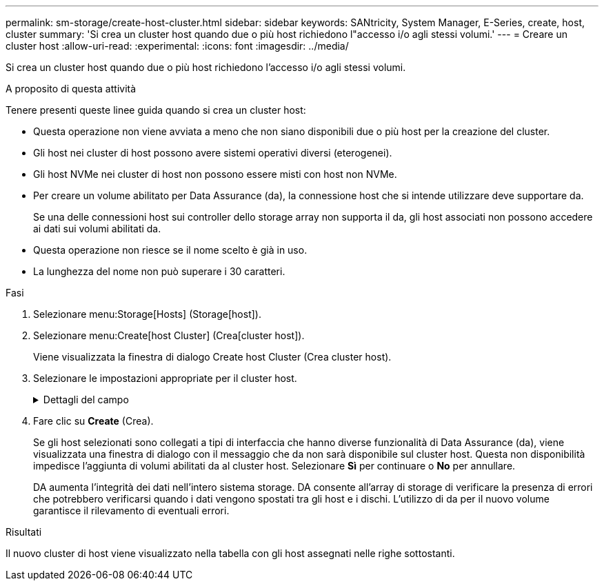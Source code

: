 ---
permalink: sm-storage/create-host-cluster.html 
sidebar: sidebar 
keywords: SANtricity, System Manager, E-Series, create, host, cluster 
summary: 'Si crea un cluster host quando due o più host richiedono l"accesso i/o agli stessi volumi.' 
---
= Creare un cluster host
:allow-uri-read: 
:experimental: 
:icons: font
:imagesdir: ../media/


[role="lead"]
Si crea un cluster host quando due o più host richiedono l'accesso i/o agli stessi volumi.

.A proposito di questa attività
Tenere presenti queste linee guida quando si crea un cluster host:

* Questa operazione non viene avviata a meno che non siano disponibili due o più host per la creazione del cluster.
* Gli host nei cluster di host possono avere sistemi operativi diversi (eterogenei).
* Gli host NVMe nei cluster di host non possono essere misti con host non NVMe.
* Per creare un volume abilitato per Data Assurance (da), la connessione host che si intende utilizzare deve supportare da.
+
Se una delle connessioni host sui controller dello storage array non supporta il da, gli host associati non possono accedere ai dati sui volumi abilitati da.

* Questa operazione non riesce se il nome scelto è già in uso.
* La lunghezza del nome non può superare i 30 caratteri.


.Fasi
. Selezionare menu:Storage[Hosts] (Storage[host]).
. Selezionare menu:Create[host Cluster] (Crea[cluster host]).
+
Viene visualizzata la finestra di dialogo Create host Cluster (Crea cluster host).

. Selezionare le impostazioni appropriate per il cluster host.
+
.Dettagli del campo
[%collapsible]
====
[cols="25h,~"]
|===
| Impostazione | Descrizione 


 a| 
Nome
 a| 
Digitare il nome del nuovo cluster host.



 a| 
Selezionare gli host per condividere l'accesso al volume
 a| 
Selezionare due o più host dall'elenco a discesa. Vengono visualizzati nell'elenco solo gli host che non fanno già parte di un cluster di host.

|===
====
. Fare clic su *Create* (Crea).
+
Se gli host selezionati sono collegati a tipi di interfaccia che hanno diverse funzionalità di Data Assurance (da), viene visualizzata una finestra di dialogo con il messaggio che da non sarà disponibile sul cluster host. Questa non disponibilità impedisce l'aggiunta di volumi abilitati da al cluster host. Selezionare *Sì* per continuare o *No* per annullare.

+
DA aumenta l'integrità dei dati nell'intero sistema storage. DA consente all'array di storage di verificare la presenza di errori che potrebbero verificarsi quando i dati vengono spostati tra gli host e i dischi. L'utilizzo di da per il nuovo volume garantisce il rilevamento di eventuali errori.



.Risultati
Il nuovo cluster di host viene visualizzato nella tabella con gli host assegnati nelle righe sottostanti.
